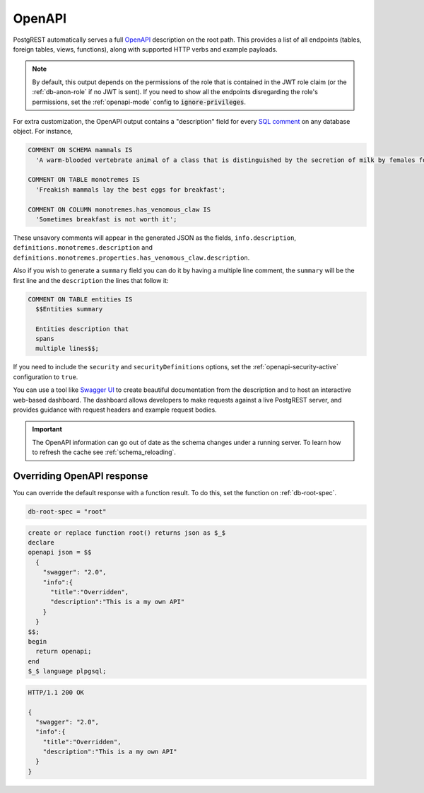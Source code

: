 .. _open-api:

OpenAPI
=======

PostgREST automatically serves a full `OpenAPI <https://www.openapis.org/>`_ description on the root path. This provides a list of all endpoints (tables, foreign tables, views, functions), along with supported HTTP verbs and example payloads.

.. note::

  By default, this output depends on the permissions of the role that is contained in the JWT role claim (or the :ref:`db-anon-role` if no JWT is sent). If you need to show all the endpoints disregarding the role's permissions, set the :ref:`openapi-mode` config to :code:`ignore-privileges`.

For extra customization, the OpenAPI output contains a "description" field for every `SQL comment <https://www.postgresql.org/docs/current/sql-comment.html>`_ on any database object. For instance,

.. code-block:: sql

  COMMENT ON SCHEMA mammals IS
    'A warm-blooded vertebrate animal of a class that is distinguished by the secretion of milk by females for the nourishment of the young';

  COMMENT ON TABLE monotremes IS
    'Freakish mammals lay the best eggs for breakfast';

  COMMENT ON COLUMN monotremes.has_venomous_claw IS
    'Sometimes breakfast is not worth it';

These unsavory comments will appear in the generated JSON as the fields, ``info.description``, ``definitions.monotremes.description`` and ``definitions.monotremes.properties.has_venomous_claw.description``.

Also if you wish to generate a ``summary`` field you can do it by having a multiple line comment, the ``summary`` will be the first line and the ``description`` the lines that follow it:

.. code-block:: plpgsql

  COMMENT ON TABLE entities IS
    $$Entities summary

    Entities description that
    spans
    multiple lines$$;

If you need to include the ``security`` and ``securityDefinitions`` options, set the :ref:`openapi-security-active` configuration to ``true``.

You can use a tool like `Swagger UI <https://swagger.io/tools/swagger-ui/>`_ to create beautiful documentation from the description and to host an interactive web-based dashboard. The dashboard allows developers to make requests against a live PostgREST server, and provides guidance with request headers and example request bodies.

.. important::

  The OpenAPI information can go out of date as the schema changes under a running server. To learn how to refresh the cache see :ref:`schema_reloading`.

.. _override_openapi:

Overriding OpenAPI response
---------------------------

You can override the default response with a function result. To do this, set the function on :ref:`db-root-spec`.

.. code:: bash

   db-root-spec = "root"

.. code:: postgres

  create or replace function root() returns json as $_$
  declare
  openapi json = $$
    {
      "swagger": "2.0",
      "info":{
        "title":"Overridden",
        "description":"This is a my own API"
      }
    }
  $$;
  begin
    return openapi;
  end
  $_$ language plpgsql;

.. tabs::

  .. code-tab:: http

    GET / HTTP/1.1

  .. code-tab:: bash Curl

    curl http://localhost:3000

.. code-block:: http

  HTTP/1.1 200 OK

  {
    "swagger": "2.0",
    "info":{
      "title":"Overridden",
      "description":"This is a my own API"
    }
  }

